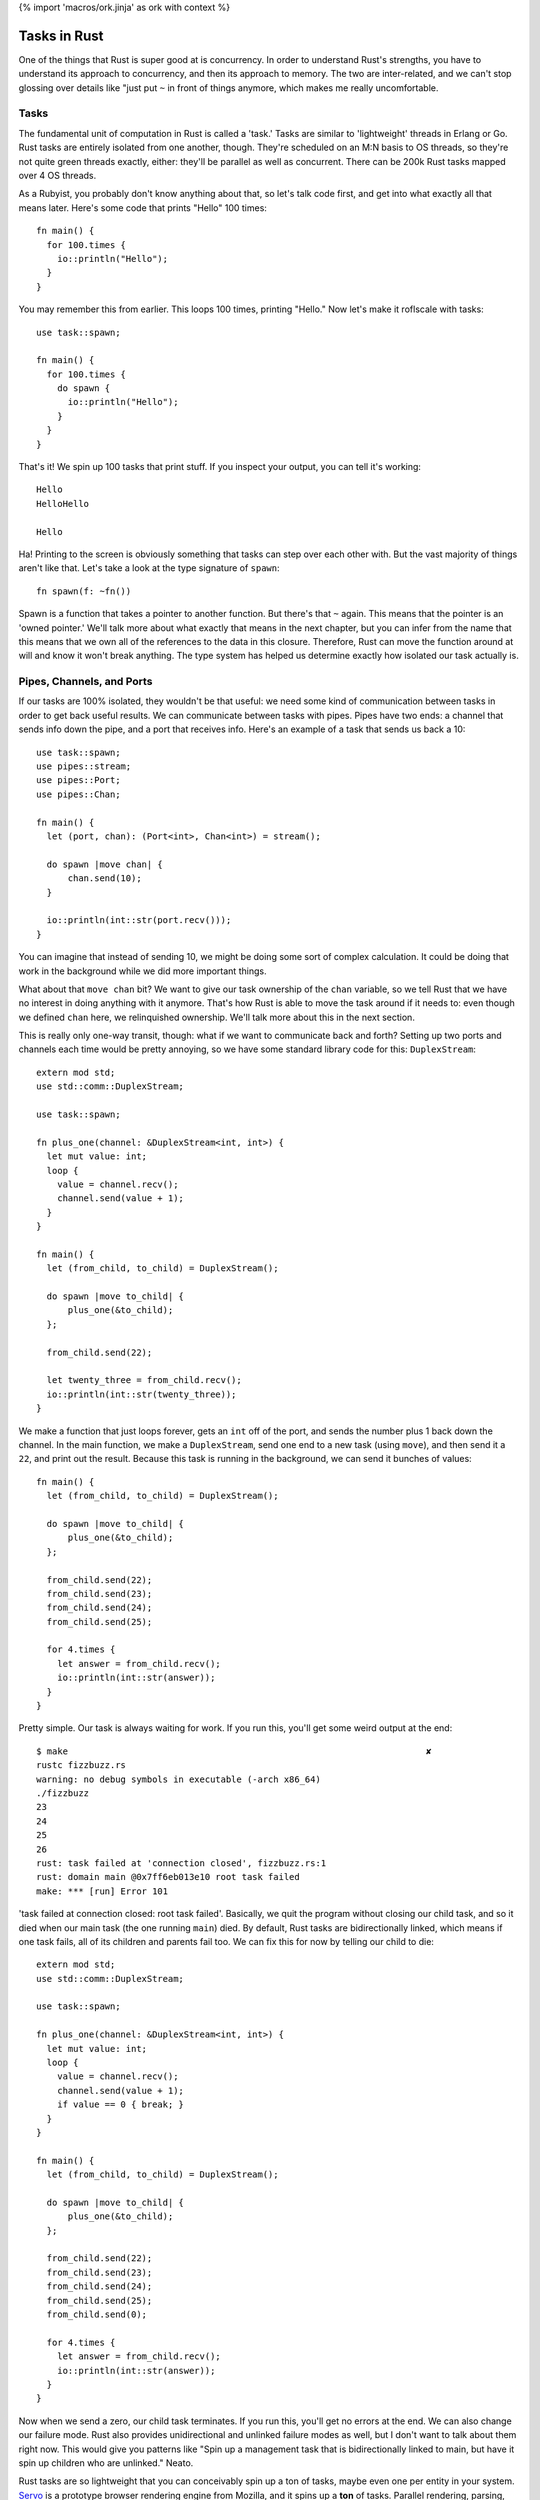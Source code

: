 {% import 'macros/ork.jinja' as ork with context %}

Tasks in Rust
=============

One of the things that Rust is super good at is concurrency. In order to
understand Rust's strengths, you have to understand its approach to
concurrency, and then its approach to memory. The two are inter-related, and
we can't stop glossing over details like "just put ``~`` in front of things
anymore, which makes me really uncomfortable.

Tasks
-----

The fundamental unit of computation in Rust is called a 'task.' Tasks are
similar to 'lightweight' threads in Erlang or Go. Rust tasks are entirely
isolated from one another, though. They're scheduled on an M:N basis to OS
threads, so they're not quite green threads exactly, either: they'll be
parallel as well as concurrent. There can be 200k Rust tasks mapped over 4 OS
threads.

As a Rubyist, you probably don't know anything about that, so let's talk code
first, and get into what exactly all that means later. Here's some code that
prints "Hello" 100 times::

  fn main() {
    for 100.times {
      io::println("Hello");
    }
  }

You may remember this from earlier. This loops 100 times, printing "Hello." Now
let's make it roflscale with tasks::

  use task::spawn;

  fn main() {
    for 100.times {
      do spawn {
        io::println("Hello");
      }
    }
  }

That's it! We spin up 100 tasks that print stuff. If you inspect your output,
you can tell it's working::

  Hello
  HelloHello

  Hello

Ha! Printing to the screen is obviously something that tasks can step over each
other with. But the vast majority of things aren't like that. Let's take a look
at the type signature of ``spawn``::

  fn spawn(f: ~fn())

Spawn is a function that takes a pointer to another function. But there's that
``~`` again. This means that the pointer is an 'owned pointer.' We'll talk
more about what exactly that means in the next chapter, but you can infer from
the name that this means that we own all of the references to the data in this
closure. Therefore, Rust can move the function around at will and know it won't
break anything. The type system has helped us determine exactly how isolated
our task actually is.

Pipes, Channels, and Ports
--------------------------

If our tasks are 100% isolated, they wouldn't be that useful: we need some
kind of communication between tasks in order to get back useful results. We can
communicate between tasks with pipes. Pipes have two ends: a channel that sends
info down the pipe, and a port that receives info. Here's an example of a
task that sends us back a 10::

  use task::spawn;
  use pipes::stream;
  use pipes::Port;
  use pipes::Chan;

  fn main() {
    let (port, chan): (Port<int>, Chan<int>) = stream();

    do spawn |move chan| {
        chan.send(10);
    }

    io::println(int::str(port.recv()));
  }

You can imagine that instead of sending 10, we might be doing some sort of
complex calculation. It could be doing that work in the background while we
did more important things.

What about that ``move chan`` bit? We want to give our task ownership of the
``chan`` variable, so we tell Rust that we have no interest in doing anything
with it anymore. That's how Rust is able to move the task around if it needs
to: even though we defined ``chan`` here, we relinquished ownership. We'll
talk more about this in the next section.

This is really only one-way transit, though: what if we want to communicate
back and forth? Setting up two ports and channels each time would be pretty
annoying, so we have some standard library code for this: ``DuplexStream``::

  extern mod std;
  use std::comm::DuplexStream;

  use task::spawn;

  fn plus_one(channel: &DuplexStream<int, int>) {
    let mut value: int;
    loop {
      value = channel.recv();
      channel.send(value + 1);
    }
  }

  fn main() {
    let (from_child, to_child) = DuplexStream();

    do spawn |move to_child| {
        plus_one(&to_child);
    };

    from_child.send(22);

    let twenty_three = from_child.recv();
    io::println(int::str(twenty_three));
  }

We make a function that just loops forever, gets an ``int`` off of the port,
and sends the number plus 1 back down the channel. In the main function, we
make a ``DuplexStream``, send one end to a new task (using ``move``), and
then send it a ``22``, and print out the result. Because this task is running
in the background, we can send it bunches of values::

  fn main() {
    let (from_child, to_child) = DuplexStream();

    do spawn |move to_child| {
        plus_one(&to_child);
    };

    from_child.send(22);
    from_child.send(23);
    from_child.send(24);
    from_child.send(25);

    for 4.times {
      let answer = from_child.recv();
      io::println(int::str(answer));
    }
  }

Pretty simple. Our task is always waiting for work. If you run this, you'll get
some weird output at the end::

  $ make                                                                    ✘
  rustc fizzbuzz.rs
  warning: no debug symbols in executable (-arch x86_64)
  ./fizzbuzz
  23
  24
  25
  26
  rust: task failed at 'connection closed', fizzbuzz.rs:1
  rust: domain main @0x7ff6eb013e10 root task failed
  make: *** [run] Error 101

'task failed at connection closed: root task failed'. Basically, we quit the
program without closing our child task, and so it died when our main task (the
one running ``main``) died. By default, Rust tasks are bidirectionally linked,
which means if one task fails, all of its children and parents fail too.
We can fix this for now by telling our child to die::

  extern mod std;
  use std::comm::DuplexStream;

  use task::spawn;

  fn plus_one(channel: &DuplexStream<int, int>) {
    let mut value: int;
    loop {
      value = channel.recv();
      channel.send(value + 1);
      if value == 0 { break; }
    }
  }

  fn main() {
    let (from_child, to_child) = DuplexStream();

    do spawn |move to_child| {
        plus_one(&to_child);
    };

    from_child.send(22);
    from_child.send(23);
    from_child.send(24);
    from_child.send(25);
    from_child.send(0);

    for 4.times {
      let answer = from_child.recv();
      io::println(int::str(answer));
    }
  }

Now when we send a zero, our child task terminates. If you run this, you'll
get no errors at the end. We can also change our failure mode. Rust also
provides unidirectional and unlinked failure modes as well, but I don't want to
talk about them right now. This would give you patterns like "Spin up a
management task that is bidirectionally linked to main, but have it spin up
children who are unlinked." Neato.

Rust tasks are so lightweight that you can conceivably spin up a ton of tasks,
maybe even one per entity in your system. Servo_ is a prototype browser
rendering engine from Mozilla, and it spins up a **ton** of tasks. Parallel
rendering, parsing, downloading, everything.

I'm imagining that most production Rust programs will eventually have a main
that spins up some sort of global task setup, and all the work gets done
inside these tasks that communicate with each other. Like, for a video game::

  fn main() {

    do spawn {
      player_handler();
    }

    do spawn {
      world_handler();
    }

    do spawn {
      rendering_handler();
    }

    do spawn {
      io_handler();
    }
  }

... with the associated channels, of course. This feels very Actor-y to me. I
like it. We'll see how these kinds of things develop as Rust moves forward.

.. _Servo: https://github.com/mozilla/servo
